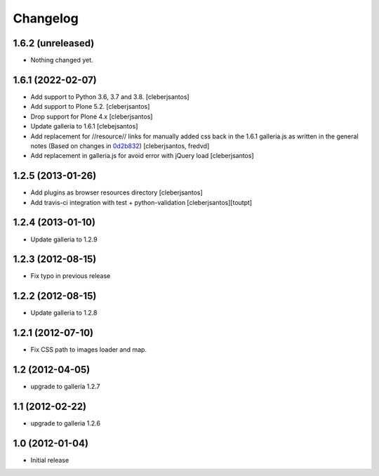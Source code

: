 Changelog
=========

1.6.2 (unreleased)
------------------

- Nothing changed yet.


1.6.1 (2022-02-07)
------------------

- Add support to Python 3.6, 3.7 and 3.8.
  [cleberjsantos]

- Add support to Plone 5.2.
  [cleberjsantos]

- Drop support for Plone 4.x
  [cleberjsantos]

- Update galleria to 1.6.1
  [clebejsantos]

- Add replacement for //resource// links for manually added css back in the
  1.6.1 galleria.js as written in the general notes (Based on changes in `0d2b832 <https://github.com/collective/collective.js.galleria/commit/0d2b8322ae90c0f746fd61a44c6164bc78b6c2d7#diff-7e954f54cc66afe1ef20acaf30599e1abba9bfde1c0bb92f25886b8eaa9d4db6>`_)  
  [cleberjsantos, fredvd]

- Add replacement in galleria.js for avoid error with jQuery load
  [cleberjsantos]


1.2.5 (2013-01-26)
------------------

- Add plugins as browser resources directory
  [cleberjsantos]
- Add travis-ci integration with test + python-validation
  [cleberjsantos][toutpt]

1.2.4 (2013-01-10)
------------------

- Update galleria to 1.2.9


1.2.3 (2012-08-15)
------------------

- Fix typo in previous release


1.2.2 (2012-08-15)
------------------

- Update galleria to 1.2.8


1.2.1 (2012-07-10)
------------------

- Fix CSS path to images loader and map.


1.2 (2012-04-05)
----------------

- upgrade to galleria 1.2.7


1.1 (2012-02-22)
----------------

- upgrade to galleria 1.2.6


1.0 (2012-01-04)
----------------

- Initial release
